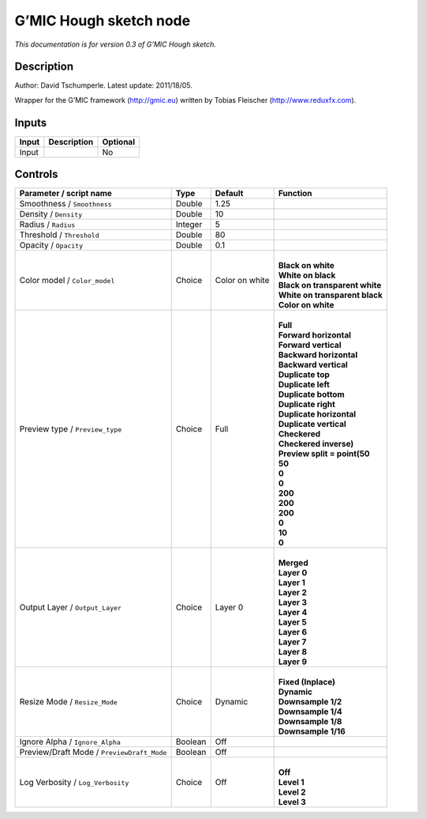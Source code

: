.. _eu.gmic.Houghsketch:

G’MIC Hough sketch node
=======================

*This documentation is for version 0.3 of G’MIC Hough sketch.*

Description
-----------

Author: David Tschumperle. Latest update: 2011/18/05.

Wrapper for the G’MIC framework (http://gmic.eu) written by Tobias Fleischer (http://www.reduxfx.com).

Inputs
------

+-------+-------------+----------+
| Input | Description | Optional |
+=======+=============+==========+
| Input |             | No       |
+-------+-------------+----------+

Controls
--------

.. tabularcolumns:: |>{\raggedright}p{0.2\columnwidth}|>{\raggedright}p{0.06\columnwidth}|>{\raggedright}p{0.07\columnwidth}|p{0.63\columnwidth}|

.. cssclass:: longtable

+--------------------------------------------+---------+----------------+----------------------------------+
| Parameter / script name                    | Type    | Default        | Function                         |
+============================================+=========+================+==================================+
| Smoothness / ``Smoothness``                | Double  | 1.25           |                                  |
+--------------------------------------------+---------+----------------+----------------------------------+
| Density / ``Density``                      | Double  | 10             |                                  |
+--------------------------------------------+---------+----------------+----------------------------------+
| Radius / ``Radius``                        | Integer | 5              |                                  |
+--------------------------------------------+---------+----------------+----------------------------------+
| Threshold / ``Threshold``                  | Double  | 80             |                                  |
+--------------------------------------------+---------+----------------+----------------------------------+
| Opacity / ``Opacity``                      | Double  | 0.1            |                                  |
+--------------------------------------------+---------+----------------+----------------------------------+
| Color model / ``Color_model``              | Choice  | Color on white | |                                |
|                                            |         |                | | **Black on white**             |
|                                            |         |                | | **White on black**             |
|                                            |         |                | | **Black on transparent white** |
|                                            |         |                | | **White on transparent black** |
|                                            |         |                | | **Color on white**             |
+--------------------------------------------+---------+----------------+----------------------------------+
| Preview type / ``Preview_type``            | Choice  | Full           | |                                |
|                                            |         |                | | **Full**                       |
|                                            |         |                | | **Forward horizontal**         |
|                                            |         |                | | **Forward vertical**           |
|                                            |         |                | | **Backward horizontal**        |
|                                            |         |                | | **Backward vertical**          |
|                                            |         |                | | **Duplicate top**              |
|                                            |         |                | | **Duplicate left**             |
|                                            |         |                | | **Duplicate bottom**           |
|                                            |         |                | | **Duplicate right**            |
|                                            |         |                | | **Duplicate horizontal**       |
|                                            |         |                | | **Duplicate vertical**         |
|                                            |         |                | | **Checkered**                  |
|                                            |         |                | | **Checkered inverse)**         |
|                                            |         |                | | **Preview split = point(50**   |
|                                            |         |                | | **50**                         |
|                                            |         |                | | **0**                          |
|                                            |         |                | | **0**                          |
|                                            |         |                | | **200**                        |
|                                            |         |                | | **200**                        |
|                                            |         |                | | **200**                        |
|                                            |         |                | | **0**                          |
|                                            |         |                | | **10**                         |
|                                            |         |                | | **0**                          |
+--------------------------------------------+---------+----------------+----------------------------------+
| Output Layer / ``Output_Layer``            | Choice  | Layer 0        | |                                |
|                                            |         |                | | **Merged**                     |
|                                            |         |                | | **Layer 0**                    |
|                                            |         |                | | **Layer 1**                    |
|                                            |         |                | | **Layer 2**                    |
|                                            |         |                | | **Layer 3**                    |
|                                            |         |                | | **Layer 4**                    |
|                                            |         |                | | **Layer 5**                    |
|                                            |         |                | | **Layer 6**                    |
|                                            |         |                | | **Layer 7**                    |
|                                            |         |                | | **Layer 8**                    |
|                                            |         |                | | **Layer 9**                    |
+--------------------------------------------+---------+----------------+----------------------------------+
| Resize Mode / ``Resize_Mode``              | Choice  | Dynamic        | |                                |
|                                            |         |                | | **Fixed (Inplace)**            |
|                                            |         |                | | **Dynamic**                    |
|                                            |         |                | | **Downsample 1/2**             |
|                                            |         |                | | **Downsample 1/4**             |
|                                            |         |                | | **Downsample 1/8**             |
|                                            |         |                | | **Downsample 1/16**            |
+--------------------------------------------+---------+----------------+----------------------------------+
| Ignore Alpha / ``Ignore_Alpha``            | Boolean | Off            |                                  |
+--------------------------------------------+---------+----------------+----------------------------------+
| Preview/Draft Mode / ``PreviewDraft_Mode`` | Boolean | Off            |                                  |
+--------------------------------------------+---------+----------------+----------------------------------+
| Log Verbosity / ``Log_Verbosity``          | Choice  | Off            | |                                |
|                                            |         |                | | **Off**                        |
|                                            |         |                | | **Level 1**                    |
|                                            |         |                | | **Level 2**                    |
|                                            |         |                | | **Level 3**                    |
+--------------------------------------------+---------+----------------+----------------------------------+
